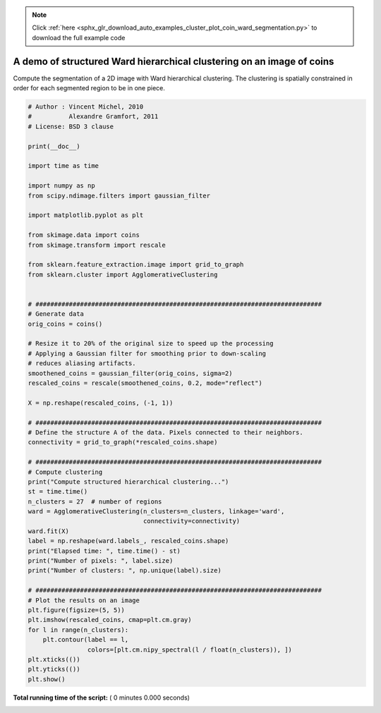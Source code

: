 .. note::
    :class: sphx-glr-download-link-note

    Click :ref:`here <sphx_glr_download_auto_examples_cluster_plot_coin_ward_segmentation.py>` to download the full example code
.. rst-class:: sphx-glr-example-title

.. _sphx_glr_auto_examples_cluster_plot_coin_ward_segmentation.py:


======================================================================
A demo of structured Ward hierarchical clustering on an image of coins
======================================================================

Compute the segmentation of a 2D image with Ward hierarchical
clustering. The clustering is spatially constrained in order
for each segmented region to be in one piece.



.. code-block:: python


    # Author : Vincent Michel, 2010
    #          Alexandre Gramfort, 2011
    # License: BSD 3 clause

    print(__doc__)

    import time as time

    import numpy as np
    from scipy.ndimage.filters import gaussian_filter

    import matplotlib.pyplot as plt

    from skimage.data import coins
    from skimage.transform import rescale

    from sklearn.feature_extraction.image import grid_to_graph
    from sklearn.cluster import AgglomerativeClustering


    # #############################################################################
    # Generate data
    orig_coins = coins()

    # Resize it to 20% of the original size to speed up the processing
    # Applying a Gaussian filter for smoothing prior to down-scaling
    # reduces aliasing artifacts.
    smoothened_coins = gaussian_filter(orig_coins, sigma=2)
    rescaled_coins = rescale(smoothened_coins, 0.2, mode="reflect")

    X = np.reshape(rescaled_coins, (-1, 1))

    # #############################################################################
    # Define the structure A of the data. Pixels connected to their neighbors.
    connectivity = grid_to_graph(*rescaled_coins.shape)

    # #############################################################################
    # Compute clustering
    print("Compute structured hierarchical clustering...")
    st = time.time()
    n_clusters = 27  # number of regions
    ward = AgglomerativeClustering(n_clusters=n_clusters, linkage='ward',
                                   connectivity=connectivity)
    ward.fit(X)
    label = np.reshape(ward.labels_, rescaled_coins.shape)
    print("Elapsed time: ", time.time() - st)
    print("Number of pixels: ", label.size)
    print("Number of clusters: ", np.unique(label).size)

    # #############################################################################
    # Plot the results on an image
    plt.figure(figsize=(5, 5))
    plt.imshow(rescaled_coins, cmap=plt.cm.gray)
    for l in range(n_clusters):
        plt.contour(label == l,
                    colors=[plt.cm.nipy_spectral(l / float(n_clusters)), ])
    plt.xticks(())
    plt.yticks(())
    plt.show()

**Total running time of the script:** ( 0 minutes  0.000 seconds)


.. _sphx_glr_download_auto_examples_cluster_plot_coin_ward_segmentation.py:


.. only :: html

 .. container:: sphx-glr-footer
    :class: sphx-glr-footer-example



  .. container:: sphx-glr-download

     :download:`Download Python source code: plot_coin_ward_segmentation.py <plot_coin_ward_segmentation.py>`



  .. container:: sphx-glr-download

     :download:`Download Jupyter notebook: plot_coin_ward_segmentation.ipynb <plot_coin_ward_segmentation.ipynb>`


.. only:: html

 .. rst-class:: sphx-glr-signature

    `Gallery generated by Sphinx-Gallery <https://sphinx-gallery.readthedocs.io>`_
